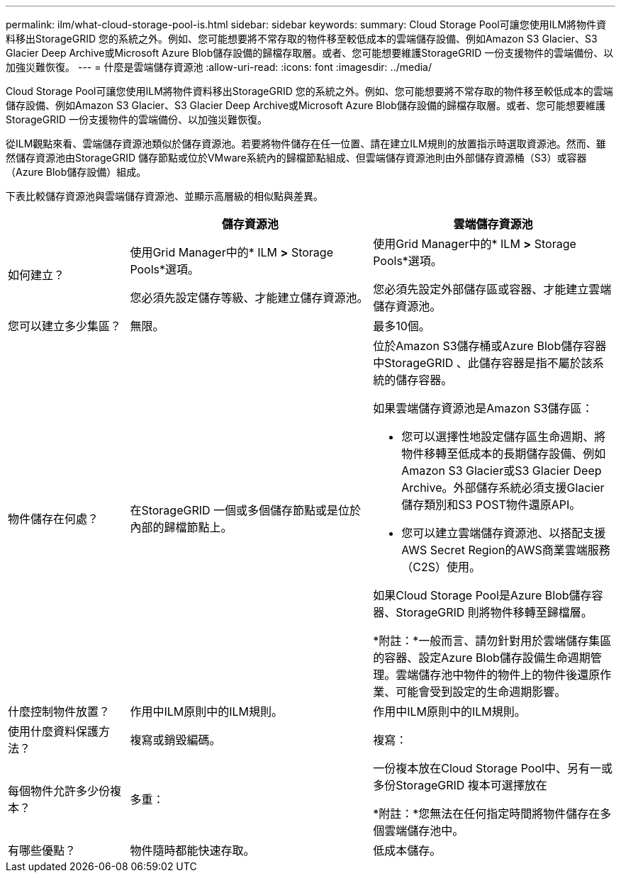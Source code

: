 ---
permalink: ilm/what-cloud-storage-pool-is.html 
sidebar: sidebar 
keywords:  
summary: Cloud Storage Pool可讓您使用ILM將物件資料移出StorageGRID 您的系統之外。例如、您可能想要將不常存取的物件移至較低成本的雲端儲存設備、例如Amazon S3 Glacier、S3 Glacier Deep Archive或Microsoft Azure Blob儲存設備的歸檔存取層。或者、您可能想要維護StorageGRID 一份支援物件的雲端備份、以加強災難恢復。 
---
= 什麼是雲端儲存資源池
:allow-uri-read: 
:icons: font
:imagesdir: ../media/


[role="lead"]
Cloud Storage Pool可讓您使用ILM將物件資料移出StorageGRID 您的系統之外。例如、您可能想要將不常存取的物件移至較低成本的雲端儲存設備、例如Amazon S3 Glacier、S3 Glacier Deep Archive或Microsoft Azure Blob儲存設備的歸檔存取層。或者、您可能想要維護StorageGRID 一份支援物件的雲端備份、以加強災難恢復。

從ILM觀點來看、雲端儲存資源池類似於儲存資源池。若要將物件儲存在任一位置、請在建立ILM規則的放置指示時選取資源池。然而、雖然儲存資源池由StorageGRID 儲存節點或位於VMware系統內的歸檔節點組成、但雲端儲存資源池則由外部儲存資源桶（S3）或容器（Azure Blob儲存設備）組成。

下表比較儲存資源池與雲端儲存資源池、並顯示高層級的相似點與差異。

[cols="1a,2a,2a"]
|===
|  | 儲存資源池 | 雲端儲存資源池 


 a| 
如何建立？
 a| 
使用Grid Manager中的* ILM *>* Storage Pools*選項。

您必須先設定儲存等級、才能建立儲存資源池。
 a| 
使用Grid Manager中的* ILM *>* Storage Pools*選項。

您必須先設定外部儲存區或容器、才能建立雲端儲存資源池。



 a| 
您可以建立多少集區？
 a| 
無限。
 a| 
最多10個。



 a| 
物件儲存在何處？
 a| 
在StorageGRID 一個或多個儲存節點或是位於內部的歸檔節點上。
 a| 
位於Amazon S3儲存桶或Azure Blob儲存容器中StorageGRID 、此儲存容器是指不屬於該系統的儲存容器。

如果雲端儲存資源池是Amazon S3儲存區：

* 您可以選擇性地設定儲存區生命週期、將物件移轉至低成本的長期儲存設備、例如Amazon S3 Glacier或S3 Glacier Deep Archive。外部儲存系統必須支援Glacier儲存類別和S3 POST物件還原API。
* 您可以建立雲端儲存資源池、以搭配支援AWS Secret Region的AWS商業雲端服務（C2S）使用。


如果Cloud Storage Pool是Azure Blob儲存容器、StorageGRID 則將物件移轉至歸檔層。

*附註：*一般而言、請勿針對用於雲端儲存集區的容器、設定Azure Blob儲存設備生命週期管理。雲端儲存池中物件的物件上的物件後還原作業、可能會受到設定的生命週期影響。



 a| 
什麼控制物件放置？
 a| 
作用中ILM原則中的ILM規則。
 a| 
作用中ILM原則中的ILM規則。



 a| 
使用什麼資料保護方法？
 a| 
複寫或銷毀編碼。
 a| 
複寫：



 a| 
每個物件允許多少份複本？
 a| 
多重：
 a| 
一份複本放在Cloud Storage Pool中、另有一或多份StorageGRID 複本可選擇放在

*附註：*您無法在任何指定時間將物件儲存在多個雲端儲存池中。



 a| 
有哪些優點？
 a| 
物件隨時都能快速存取。
 a| 
低成本儲存。

|===